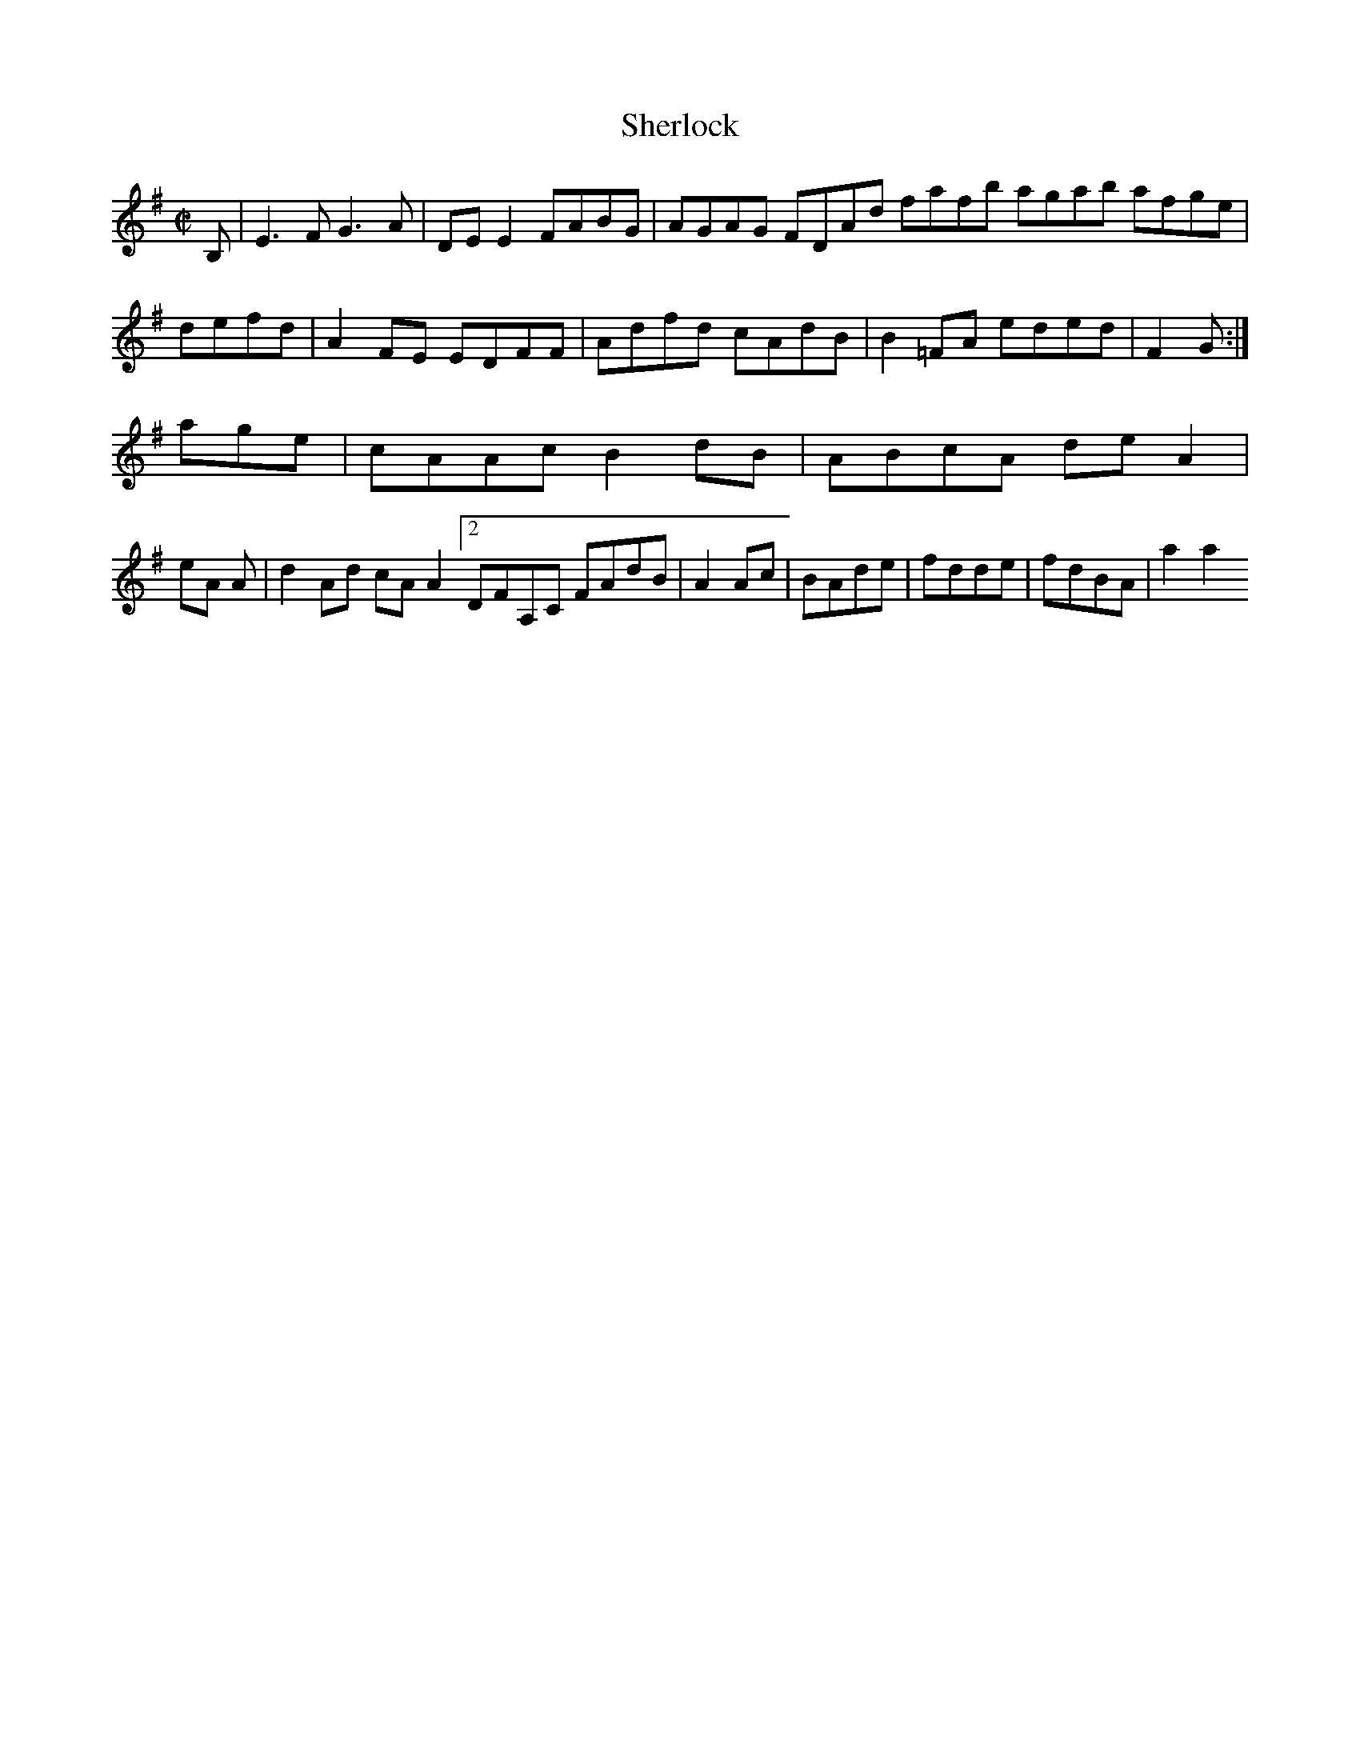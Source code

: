 X:50
T:Sherlock
Z: id:dc-hornpipe-45
M:C|
L:1/8
K:E Minor
B,|E3F G3A|DEE2 FABG|AGAG FDAd fafb agab afge|defd|A2FE EDFF|Adfd cAdB|B2=FA eded|F2G:|!
age|cAAc B2dB|ABcA deA2|!
eA A|d2Ad cAA2 [2 DFA,C FAdB|A2Ac|BAde|fdde|fdBA|a2a2